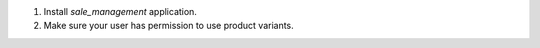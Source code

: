 #. Install `sale_management` application.
#. Make sure your user has permission to use product variants.
